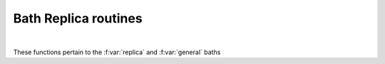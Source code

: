 Bath Replica routines
============================


.. raw:: html
   :file:  03_ed_bath_replica.html

|


These functions pertain to the :f:var:`replica` and :f:var:`general` baths 

.. f:automodule::   ed_bath_replica
